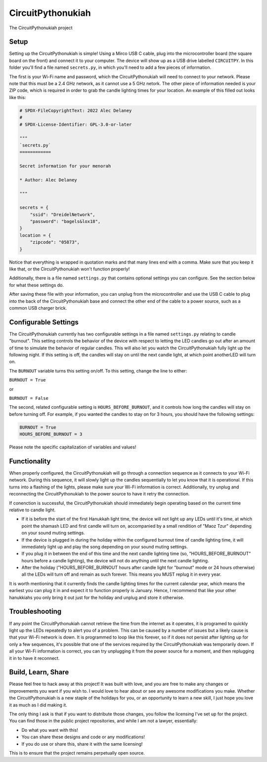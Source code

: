 CircuitPythonukiah
==================

.. image:: https://img.shields.io/github/actions/workflow/status/tekktrik/CircuitPythonukiah/build.yml?branch=main
   :target:  https://github.com/tekktrik/CircuitPythonukiah/actions
   :alt: Build CI status (main branch)

.. image:: https://img.shields.io/badge/OSHWA-US002130-blue
   :target: https://certification.oshwa.org/us002130.html
   :alt: OSHWA Certified

.. image:: https://img.shields.io/maintenance/yes/2022
   :target: https://github.com/tekktrik/CircuitPythonukiah/issues
   :alt: Maintained

The CircuitPythonukiah project

Setup
-----

Setting up the CircuitPythonukiah is simple!  Using a Mirco USB C cable, plug into
the microcontroller board (the square board on the front) and connect it to your
computer.  The device will show up as a USB drive labelled ``CIRCUITPY``.  In this
folder you'll find a file named ``secrets.py``, in which you'll need to add a few
pieces of information.

The first is your Wi-Fi name and password, which the CircuitPythonukiah will need to
connect to your network.  Please note that this must be a 2.4 GHz network, as it cannot
use a 5 GHz netork.  The other piece of information needed is your ZIP code, which is
required in order to grab the candle lighting times for your location.  An example of
this filled out looks like this:

.. code-block:: python

    # SPDX-FileCopyrightText: 2022 Alec Delaney
    #
    # SPDX-License-Identifier: GPL-3.0-or-later

    """
    `secrets.py`
    ============

    Secret information for your menorah

    * Author: Alec Delaney

    """

    secrets = {
        "ssid": "DreidelNetwork",
        "password": "bagels&lox18",
    }
    location = {
        "zipcode": "05873",
    }

Notice that everything is wrapped in quotation marks and that many lines end
with a comma.  Make sure that you keep it like that, or the CircuitPythonukiah
won't function properly!

Additionally, there is a file named ``settings.py`` that contains optional
settings you can configure.  See the section below for what these settings do.

After saving these file with your information, you can unplug from the
microcontroller and use the USB C cable to plug into the back of the
CircuitPythonukiah base and connect the other end of the cable to a power source,
such as a common USB charger brick.

Configurable Settings
---------------------

The CircuitPythonukiah currently has two configurable settings in a file named
``settings.py`` relating to candle "burnout". This setting controls the behavior
of the device with respect to letting the LED candles go out after an amount of
time to simulate the behavior of regular candles.  This will also let you watch
the CircuitPythonukiah fully light up the following night.  If this setting is
off, the candles will stay on until the next candle light, at which point another\
LED will turn on.

The ``BURNOUT`` variable turns this setting on/off.  To this setting, change
the line to either:

``BURNOUT = True``

or

``BURNOUT = False``

The second, related configurable setting is ``HOURS_BEFORE_BURNOUT``, and it
controls how long the candles will stay on before turning off.  For example,
if you wanted the candles to stay on for 3 hours, you should have the following
settings:

.. code-block:: python

    BURNOUT = True
    HOURS_BEFORE_BURNOUT = 3

Please note the specific capitalization of variables and values!

Functionality
-------------

When properly configured, the CircuitPythonukiah will go through a connection
sequence as it connects to your Wi-Fi network.  During this sequence, it will
slowly light up the candles sequentially to let you know that it is operational.
If this turns into a flashing of the lights, please make sure your Wi-Fi
information is correct.  Additionally, try unplug and reconnecting the
CircuitPythonukiah to the power source to have it retry the connection.

If conenction is successful, the CircuitPythonukiah should immediately begin
operating based on the current time relative to candle light.

* If it is before the start of the first Hanukkah light time, the device will not
  light up any LEDs until it's time, at which point the shamash LED and first
  candle will turn on, accompanied by a small rendition of "Maoz Tzur" depending
  on your sound muting settings.
* If the device is plugged in during the holiday within the configured burnout time
  of candle lighting time, it will immediately light up and play the song depending on
  your sound muting settings.
* If you plug it in between the end of this time and the next candle lighting
  time (so, "HOURS_BEFORE_BURNOUT" hours before a candle lighting), the device will
  not do anything until the next candle lighting.
* After the holiday ("HOURS_BEFORE_BURNOUT hours after candle light for "burnout" mode
  or 24 hours otherwise) all the LEDs will turn off and remain as such forever. This means
  you MUST replug it in every year.

It is worth mentioning that it currently finds the candle lighting times for the
current calendar year, which means the earliest you can plug it in and expect it
to function properly is January.  Hence, I recommend that like your other hanukkiahs
you only bring it out just for the holiday and unplug and store it otherwise.

Troubleshooting
---------------

If any point the CircuitPythonukiah cannot retrieve the time from the internet
as it operates, it is programed to quickly light up the LEDs repeatedly to
alert you of a problem.  This can be caused by a number of issues but a likely
cause is that your Wi-Fi network is down.  It is programmed to loop like this
forever, so if it does not persist after lighting up for only a few sequences,
it's possible that one of the services required by the CircuitPythonukiah was
temporarily down.  If all your Wi-Fi information is correct, you can try unplugging
it from the power source for a moment, and then replugging it in to have it
reconnect.

Build, Learn, Share
-------------------

Please feel free to hack away at this project!  It was built with love, and
you are free to make any changes or improvements you want if you wish to.  I
would love to hear about or see any awesome modifications you make.  Whether
the CircuitPythonukiah is a new staple of the holidays for you, or an
opportunity to learn a new skill, I just hope you love it as much as I did
making it.

The only thing I ask is that if you want to distribute those changes, you
follow the licensing I've set up for the project.  You can find those in
the public project repositories, and while I am not a lawyer, essentially:

* Do what you want with this!
* You can share these designs and code or any modifications!
* If you do use or share this, share it with the same licensing!

This is to ensure that the project remains perpetually open source.
